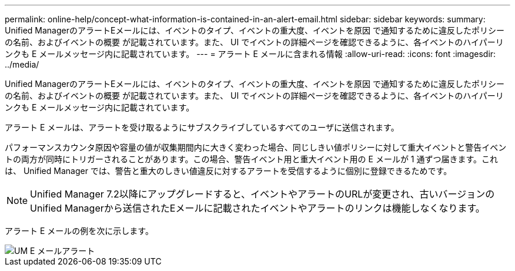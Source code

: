 ---
permalink: online-help/concept-what-information-is-contained-in-an-alert-email.html 
sidebar: sidebar 
keywords:  
summary: Unified ManagerのアラートEメールには、イベントのタイプ、イベントの重大度、イベントを原因 で通知するために違反したポリシーの名前、およびイベントの概要 が記載されています。また、 UI でイベントの詳細ページを確認できるように、各イベントのハイパーリンクも E メールメッセージ内に記載されています。 
---
= アラート E メールに含まれる情報
:allow-uri-read: 
:icons: font
:imagesdir: ../media/


[role="lead"]
Unified ManagerのアラートEメールには、イベントのタイプ、イベントの重大度、イベントを原因 で通知するために違反したポリシーの名前、およびイベントの概要 が記載されています。また、 UI でイベントの詳細ページを確認できるように、各イベントのハイパーリンクも E メールメッセージ内に記載されています。

アラート E メールは、アラートを受け取るようにサブスクライブしているすべてのユーザに送信されます。

パフォーマンスカウンタ原因や容量の値が収集期間内に大きく変わった場合、同じしきい値ポリシーに対して重大イベントと警告イベントの両方が同時にトリガーされることがあります。この場合、警告イベント用と重大イベント用の E メールが 1 通ずつ届きます。これは、 Unified Manager では、警告と重大のしきい値違反に対するアラートを受信するように個別に登録できるためです。

[NOTE]
====
Unified Manager 7.2以降にアップグレードすると、イベントやアラートのURLが変更され、古いバージョンのUnified Managerから送信されたEメールに記載されたイベントやアラートのリンクは機能しなくなります。

====
アラート E メールの例を次に示します。

image::../media/um-email-alert.gif[UM E メールアラート]
